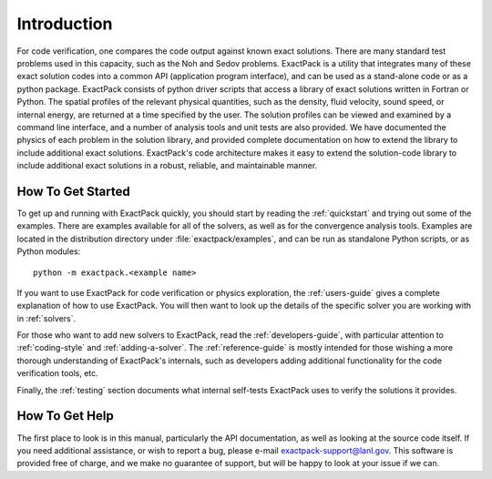 Introduction
============

For code verification, one compares the code output against known
exact solutions. There are many standard test problems used in this
capacity, such as the Noh and Sedov problems.
ExactPack is a utility that integrates many of these exact
solution codes into a common API (application program interface), and
can be used as a stand-alone code or as a python package. ExactPack
consists of python driver scripts that access a library of exact
solutions written in Fortran or Python. The spatial profiles of the
relevant physical quantities, such as the density, fluid velocity, sound
speed, or internal energy, are returned at a time specified by the
user. The solution profiles can be viewed and examined by a command
line interface, and a number of analysis
tools and unit tests are also provided. We have documented the physics
of each problem in the solution library, and provided complete
documentation on how to extend the library to include additional exact
solutions.  ExactPack's code architecture makes it easy to extend the
solution-code library to include additional exact solutions in a
robust, reliable, and maintainable manner.

How To Get Started
------------------

To get up and running with ExactPack quickly, you should start by
reading the :ref:`quickstart` and trying out some of the examples.
There are examples available for all of the solvers, as well as for
the convergence analysis tools.  Examples are located in the
distribution directory under :file:`exactpack/examples`, and can be
run as standalone Python scripts, or as Python modules::

  python -m exactpack.<example name>

If you want to use ExactPack for code verification or physics
exploration, the :ref:`users-guide` gives a complete explanation of
how to use ExactPack.  You will then want to look up the details of
the specific solver you are working with in :ref:`solvers`.

For those who want to add new solvers to ExactPack, read the
:ref:`developers-guide`, with particular attention to
:ref:`coding-style` and :ref:`adding-a-solver`.  The
:ref:`reference-guide` is mostly intended for those wishing a more
thorough understanding of ExactPack's internals, such as developers
adding additional functionality for the code verification tools, etc.

Finally, the :ref:`testing` section documents what internal self-tests
ExactPack uses to verify the solutions it provides.


How To Get Help
---------------

The first place to look is in this manual, particularly the API
documentation, as well as looking at the source code itself.  If you
need additional assistance, or wish to report a bug, please e-mail
exactpack-support@lanl.gov.  This software is provided free of charge,
and we make no guarantee of support, but will be happy to look at your
issue if we can.
